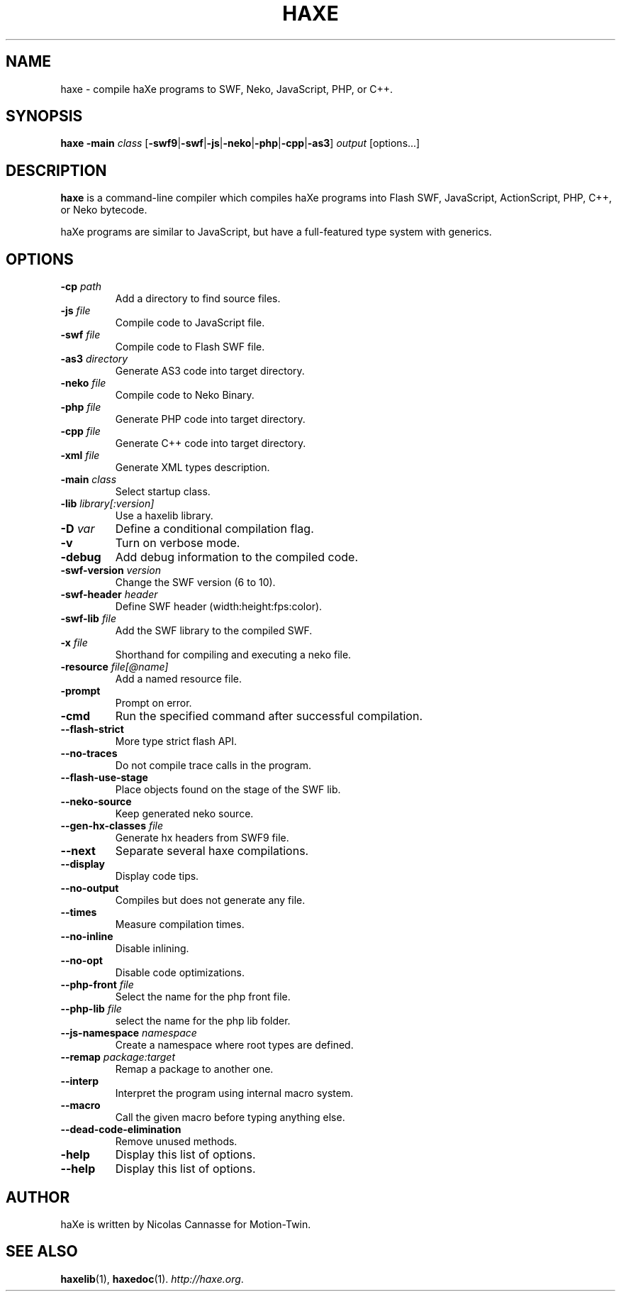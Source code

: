 .TH HAXE 1 "Feb 06, 2011" ""
.SH NAME
haxe \- compile haXe programs to SWF, Neko, JavaScript, PHP, or C++.
.SH SYNOPSIS
\fBhaxe\fR \fB-main\fR \fIclass\fR [\fB-swf9\fR|\fB-swf\fR|\fB-js\fR|\fB-neko\fR|\fB-php\fR|\fB-cpp\fR|\fB-as3\fR] \fIoutput\fR [options...]
.SH DESCRIPTION
.B haxe
is a command-line compiler which compiles haXe programs into Flash SWF,
JavaScript, ActionScript, PHP, C++, or Neko bytecode.
.PP
haXe programs are similar to JavaScript, but have a full-featured type
system with generics.
.SH OPTIONS
.TP
.BI "\-cp " path
Add a directory to find source files.
.TP
.BI "\-js " file
Compile code to JavaScript file.
.TP
.BI "\-swf " file
Compile code to Flash SWF file.
.TP
.BI "\-as3 " directory
Generate AS3 code into target directory.
.TP
.BI "\-neko " file
Compile code to Neko Binary.
.TP
.BI "\-php " file
Generate PHP code into target directory.
.TP
.BI "\-cpp " file
Generate C++ code into target directory.
.TP
.BI "\-xml " file
Generate XML types description.
.TP
.BI "\-main " class
Select startup class.
.TP
.BI "\-lib " library[:version]
Use a haxelib library.
.TP
.BI "\-D " var
Define a conditional compilation flag.
.TP
.B "\-v"
Turn on verbose mode.
.TP
.B "\-debug"
Add debug information to the compiled code.
.TP
.BI "\-swf\-version " version
Change the SWF version (6 to 10).
.TP
.BI "\-swf\-header " header
Define SWF header (width:height:fps:color).
.TP
.BI "\-swf\-lib " file
Add the SWF library to the compiled SWF.
.TP
.BI "\-x " file
Shorthand for compiling and executing a neko file.
.TP
.BI "\-resource " file[@name]
Add a named resource file.
.TP
.B "\-prompt"
Prompt on error.
.TP
.B "\-cmd"
Run the specified command after successful compilation.
.TP
.B "\-\-flash\-strict"
More type strict flash API.
.TP
.B "\-\-no\-traces"
Do not compile trace calls in the program.
.TP
.B "\-\-flash\-use\-stage"
Place objects found on the stage of the SWF lib.
.TP
.B "\-\-neko\-source"
Keep generated neko source.
.TP
.BI "\-\-gen\-hx\-classes " file
Generate hx headers from SWF9 file.
.TP
.B "\-\-next"
Separate several haxe compilations.
.TP
.B "\-\-display"
Display code tips.
.TP
.B "\-\-no\-output"
Compiles but does not generate any file.
.TP
.B "\-\-times"
Measure compilation times.
.TP
.B "\-\-no-inline"
Disable inlining.
.TP
.B "\-\-no-opt"
Disable code optimizations.
.TP
.BI "\-\-php-front " file
Select the name for the php front file.
.TP
.BI "\-\-php-lib " file
select the name for the php lib folder.
.TP
.BI "\-\-js\-namespace " namespace
Create a namespace where root types are defined.
.TP
.BI "\-\-remap " package:target
Remap a package to another one.
.TP
.B "\-\-interp"
Interpret the program using internal macro system.
.TP
.B "\-\-macro"
Call the given macro before typing anything else.
.TP
.B "\-\-dead-code-elimination"
Remove unused methods.
.TP
.B "\-help"
Display this list of options.
.TP
.B "\-\-help"
Display this list of options.
.SH AUTHOR
haXe is written by Nicolas Cannasse for Motion-Twin.
.SH SEE ALSO
.BR "haxelib" (1),
.BR "haxedoc" (1).
.IR "http://haxe.org" .
